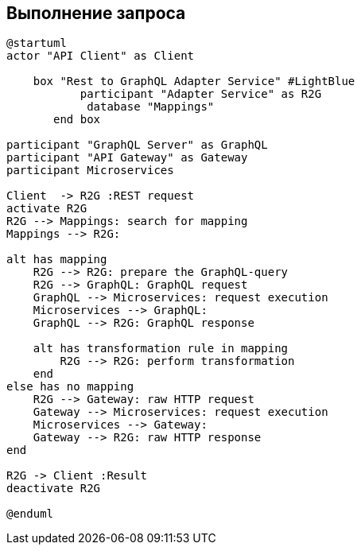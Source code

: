 == Выполнение запроса

[plantuml,"R2G-сheck","png"]
----------
@startuml
actor "API Client" as Client

    box "Rest to GraphQL Adapter Service" #LightBlue
           participant "Adapter Service" as R2G
            database "Mappings"
       end box

participant "GraphQL Server" as GraphQL
participant "API Gateway" as Gateway
participant Microservices

Client  -> R2G :REST request
activate R2G
R2G --> Mappings: search for mapping
Mappings --> R2G:

alt has mapping
    R2G --> R2G: prepare the GraphQL-query
    R2G --> GraphQL: GraphQL request
    GraphQL --> Microservices: request execution
    Microservices --> GraphQL:
    GraphQL --> R2G: GraphQL response

    alt has transformation rule in mapping
        R2G --> R2G: perform transformation
    end
else has no mapping
    R2G --> Gateway: raw HTTP request
    Gateway --> Microservices: request execution
    Microservices --> Gateway:
    Gateway --> R2G: raw HTTP response
end

R2G -> Client :Result
deactivate R2G

@enduml
----------